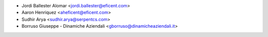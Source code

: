 * Jordi Ballester Alomar <jordi.ballester@eficent.com>
* Aaron Henriquez <aheficent@eficent.com>
* Sudhir Arya <sudhir.arya@serpentcs.com>
* Borruso Giuseppe - Dinamiche Aziendali <gborruso@dinamicheaziendali.it>
